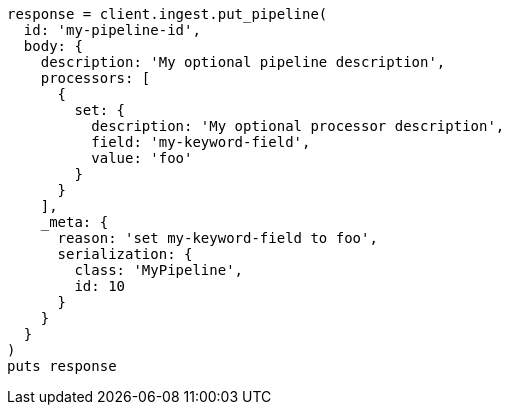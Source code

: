 [source, ruby]
----
response = client.ingest.put_pipeline(
  id: 'my-pipeline-id',
  body: {
    description: 'My optional pipeline description',
    processors: [
      {
        set: {
          description: 'My optional processor description',
          field: 'my-keyword-field',
          value: 'foo'
        }
      }
    ],
    _meta: {
      reason: 'set my-keyword-field to foo',
      serialization: {
        class: 'MyPipeline',
        id: 10
      }
    }
  }
)
puts response
----
